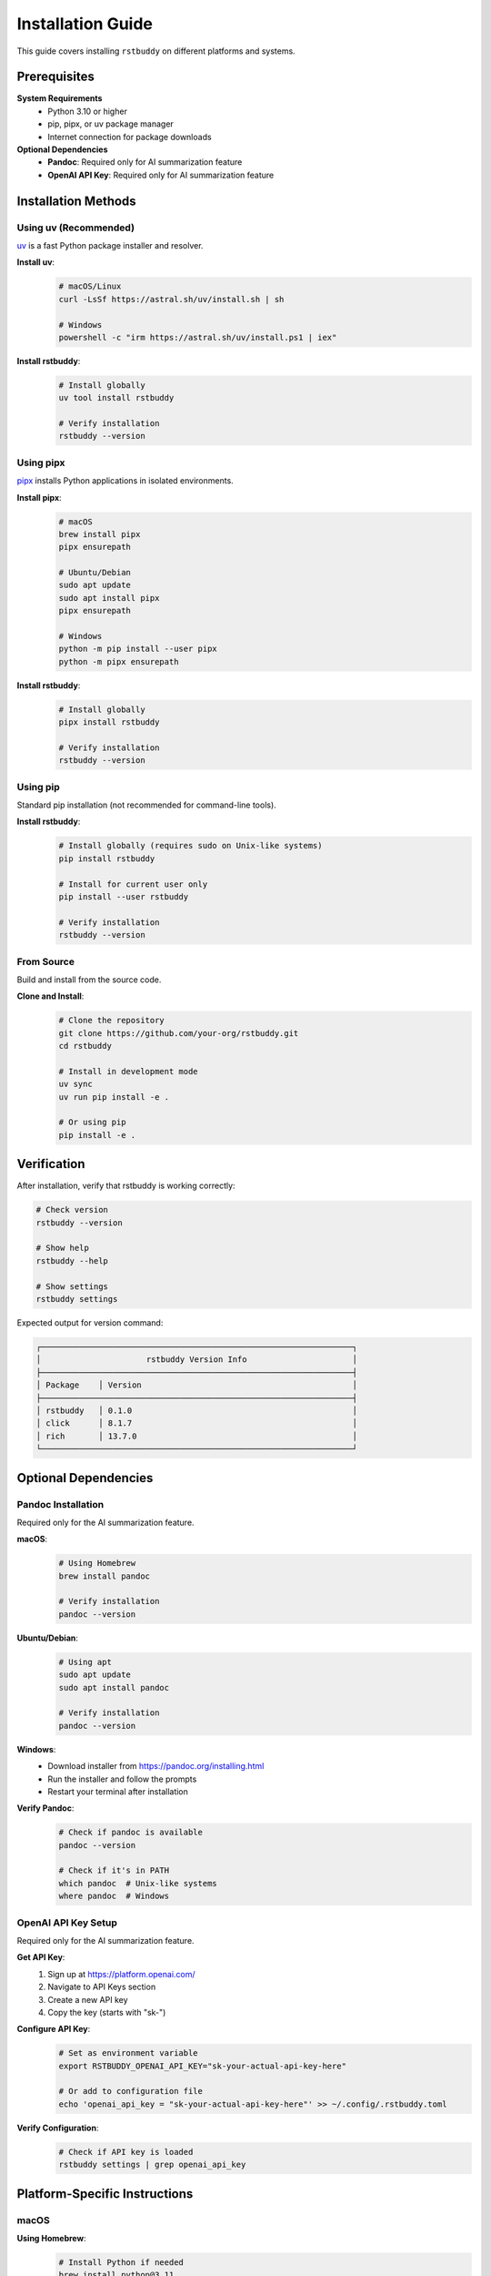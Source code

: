 Installation Guide
==================

This guide covers installing ``rstbuddy`` on different platforms and systems.

Prerequisites
-------------

**System Requirements**
    - Python 3.10 or higher
    - pip, pipx, or uv package manager
    - Internet connection for package downloads

**Optional Dependencies**
    - **Pandoc**: Required only for AI summarization feature
    - **OpenAI API Key**: Required only for AI summarization feature

Installation Methods
--------------------

Using uv (Recommended)
^^^^^^^^^^^^^^^^^^^^^^

`uv <https://docs.astral.sh/uv/>`_ is a fast Python package installer and resolver.

**Install uv**:
    .. code-block:: bash

        # macOS/Linux
        curl -LsSf https://astral.sh/uv/install.sh | sh

        # Windows
        powershell -c "irm https://astral.sh/uv/install.ps1 | iex"

**Install rstbuddy**:
    .. code-block:: bash

        # Install globally
        uv tool install rstbuddy

        # Verify installation
        rstbuddy --version

Using pipx
^^^^^^^^^^

`pipx <https://pypa.github.io/pipx/>`_ installs Python applications in isolated environments.

**Install pipx**:
    .. code-block:: bash

        # macOS
        brew install pipx
        pipx ensurepath

        # Ubuntu/Debian
        sudo apt update
        sudo apt install pipx
        pipx ensurepath

        # Windows
        python -m pip install --user pipx
        python -m pipx ensurepath

**Install rstbuddy**:
    .. code-block:: bash

        # Install globally
        pipx install rstbuddy

        # Verify installation
        rstbuddy --version

Using pip
^^^^^^^^^

Standard pip installation (not recommended for command-line tools).

**Install rstbuddy**:
    .. code-block:: bash

        # Install globally (requires sudo on Unix-like systems)
        pip install rstbuddy

        # Install for current user only
        pip install --user rstbuddy

        # Verify installation
        rstbuddy --version

From Source
^^^^^^^^^^^

Build and install from the source code.

**Clone and Install**:
    .. code-block:: bash

        # Clone the repository
        git clone https://github.com/your-org/rstbuddy.git
        cd rstbuddy

        # Install in development mode
        uv sync
        uv run pip install -e .

        # Or using pip
        pip install -e .

Verification
------------

After installation, verify that rstbuddy is working correctly:

.. code-block:: bash

    # Check version
    rstbuddy --version

    # Show help
    rstbuddy --help

    # Show settings
    rstbuddy settings

Expected output for version command:

.. code-block:: text

    ┌─────────────────────────────────────────────────────────────────┐
    │                      rstbuddy Version Info                      │
    ├─────────────────────────────────────────────────────────────────┤
    │ Package    │ Version                                            │
    ├─────────────────────────────────────────────────────────────────┤
    │ rstbuddy   │ 0.1.0                                              │
    │ click      │ 8.1.7                                              │
    │ rich       │ 13.7.0                                             │
    └─────────────────────────────────────────────────────────────────┘

Optional Dependencies
---------------------

Pandoc Installation
^^^^^^^^^^^^^^^^^^^

Required only for the AI summarization feature.

**macOS**:
    .. code-block:: bash

        # Using Homebrew
        brew install pandoc

        # Verify installation
        pandoc --version

**Ubuntu/Debian**:
    .. code-block:: bash

        # Using apt
        sudo apt update
        sudo apt install pandoc

        # Verify installation
        pandoc --version

**Windows**:
    - Download installer from https://pandoc.org/installing.html
    - Run the installer and follow the prompts
    - Restart your terminal after installation

**Verify Pandoc**:
    .. code-block:: bash

        # Check if pandoc is available
        pandoc --version

        # Check if it's in PATH
        which pandoc  # Unix-like systems
        where pandoc  # Windows

OpenAI API Key Setup
^^^^^^^^^^^^^^^^^^^^

Required only for the AI summarization feature.

**Get API Key**:
    1. Sign up at https://platform.openai.com/
    2. Navigate to API Keys section
    3. Create a new API key
    4. Copy the key (starts with "sk-")

**Configure API Key**:
    .. code-block:: bash

        # Set as environment variable
        export RSTBUDDY_OPENAI_API_KEY="sk-your-actual-api-key-here"

        # Or add to configuration file
        echo 'openai_api_key = "sk-your-actual-api-key-here"' >> ~/.config/.rstbuddy.toml

**Verify Configuration**:
    .. code-block:: bash

        # Check if API key is loaded
        rstbuddy settings | grep openai_api_key

Platform-Specific Instructions
------------------------------

macOS
^^^^^

**Using Homebrew**:
    .. code-block:: bash

        # Install Python if needed
        brew install python@3.11

        # Install rstbuddy
        brew install rstbuddy

        # Or use uv (recommended)
        curl -LsSf https://astral.sh/uv/install.sh | sh
        uv tool install rstbuddy

**Using MacPorts**:
    .. code-block:: bash

        # Install Python if needed
        sudo port install python311

        # Install rstbuddy
        sudo port install rstbuddy

Linux (Ubuntu/Debian)
^^^^^^^^^^^^^^^^^^^^^

**System Packages**:
    .. code-block:: bash

        # Update package list
        sudo apt update

        # Install Python if needed
        sudo apt install python3 python3-pip python3-venv

        # Install rstbuddy
        pip3 install --user rstbuddy

        # Add to PATH if needed
        echo 'export PATH="$HOME/.local/bin:$PATH"' >> ~/.bashrc
        source ~/.bashrc

**Using uv (Recommended)**:
    .. code-block:: bash

        # Install uv
        curl -LsSf https://astral.sh/uv/install.sh | sh

        # Add to PATH
        echo 'export PATH="$HOME/.cargo/bin:$PATH"' >> ~/.bashrc
        source ~/.bashrc

        # Install rstbuddy
        uv tool install rstbuddy

Linux (CentOS/RHEL/Fedora)
^^^^^^^^^^^^^^^^^^^^^^^^^^

**Using dnf/yum**:
    .. code-block:: bash

        # Install Python if needed
        sudo dnf install python3 python3-pip

        # Install rstbuddy
        pip3 install --user rstbuddy

**Using uv (Recommended)**:
    .. code-block:: bash

        # Install uv
        curl -LsSf https://astral.sh/uv/install.sh | sh

        # Install rstbuddy
        uv tool install rstbuddy

Windows
^^^^^^^

**Using pip**:
    .. code-block:: bash

        # Install Python from https://python.org
        # Ensure "Add Python to PATH" is checked during installation

        # Open Command Prompt or PowerShell
        pip install rstbuddy

        # Verify installation
        rstbuddy --version

**Using uv (Recommended)**:
    .. code-block:: powershell

        # Install uv using PowerShell
        irm https://astral.sh/uv/install.ps1 | iex

        # Restart PowerShell, then install rstbuddy
        uv tool install rstbuddy

**Using Chocolatey**:
    .. code-block:: powershell

        # Install Chocolatey first, then:
        choco install rstbuddy

**Using Scoop**:
    .. code-block:: powershell

        # Install Scoop first, then:
        scoop install rstbuddy


Troubleshooting
---------------

Installation Issues
^^^^^^^^^^^^^^^^^^^

**"command not found" after installation**:
    .. code-block:: bash

        # Check if rstbuddy is in PATH
        which rstbuddy

        # Check installation location
        pip show rstbuddy

        # Add to PATH if needed
        export PATH="$HOME/.local/bin:$PATH"

**Permission denied errors**:
    .. code-block:: bash

        # Install for current user only
        pip install --user rstbuddy

        # Or use virtual environment
        python -m venv rstbuddy-env
        source rstbuddy-env/bin/activate
        pip install rstbuddy

**Python version issues**:
    .. code-block:: bash

        # Check Python version
        python3 --version

        # Ensure Python 3.10+ is installed
        # Use pyenv or similar to manage Python versions

**Package conflicts**:
    .. code-block:: bash

        # Use virtual environment
        python -m venv rstbuddy-env
        source rstbuddy-env/bin/activate
        pip install rstbuddy

        # Or use uv for better dependency resolution
        uv tool install rstbuddy

Verification Issues
^^^^^^^^^^^^^^^^^^^

**Version command fails**:
    .. code-block:: bash

        # Check if rstbuddy is properly installed
        pip list | grep rstbuddy

        # Try running with Python module syntax
        python -m rstbuddy --version

        # Check for import errors
        python -c "import rstbuddy; print(rstbuddy.__version__)"

**Settings command fails**:
    .. code-block:: bash

        # Check configuration file permissions
        ls -la ~/.config/.rstbuddy.toml

        # Try with verbose output
        rstbuddy --verbose settings

        # Check for configuration errors
        rstbuddy --config-file /dev/null settings

Getting Help
------------

If you encounter installation issues:

1. **Check Prerequisites**: Ensure Python 3.10+ is installed
2. **Verify PATH**: Ensure installation directory is in your PATH
3. **Check Permissions**: Ensure you have write permissions for installation
4. **Use Virtual Environment**: Isolate dependencies to avoid conflicts
5. **Try Alternative Methods**: Use uv or pipx instead of pip
6. **Report Issues**: Open an issue on GitHub with detailed error information

**Useful Commands**:
    .. code-block:: bash

        # Check Python version
        python3 --version

        # Check pip version
        pip --version

        # Check PATH
        echo $PATH

        # Check installation location
        pip show rstbuddy

        # Check for conflicts
        pip check